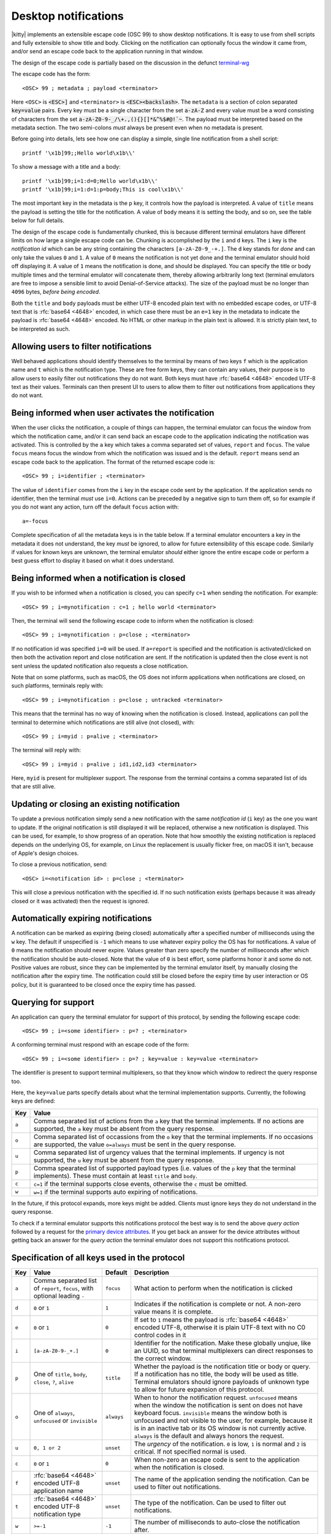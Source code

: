 .. _desktop_notifications:


Desktop notifications
=======================

|kitty| implements an extensible escape code (OSC 99) to show desktop
notifications. It is easy to use from shell scripts and fully extensible to show
title and body. Clicking on the notification can optionally focus the window it
came from, and/or send an escape code back to the application running in that
window.

The design of the escape code is partially based on the discussion in the
defunct `terminal-wg <https://gitlab.freedesktop.org/terminal-wg/specifications/-/issues/13>`__

The escape code has the form::

    <OSC> 99 ; metadata ; payload <terminator>

Here ``<OSC>`` is :code:`<ESC>]` and ``<terminator>`` is
:code:`<ESC><backslash>`. The ``metadata`` is a section of colon separated
:code:`key=value` pairs. Every key must be a single character from the set
:code:`a-zA-Z` and every value must be a word consisting of characters from
the set :code:`a-zA-Z0-9-_/\+.,(){}[]*&^%$#@!`~`. The payload must be
interpreted based on the metadata section. The two semi-colons *must* always be
present even when no metadata is present.

Before going into details, lets see how one can display a simple, single line
notification from a shell script::

    printf '\x1b]99;;Hello world\x1b\\'

To show a message with a title and a body::

    printf '\x1b]99;i=1:d=0;Hello world\x1b\\'
    printf '\x1b]99;i=1:d=1:p=body;This is cool\x1b\\'

The most important key in the metadata is the ``p`` key, it controls how the
payload is interpreted. A value of ``title`` means the payload is setting the
title for the notification. A value of ``body`` means it is setting the body,
and so on, see the table below for full details.

The design of the escape code is fundamentally chunked, this is because
different terminal emulators have different limits on how large a single escape
code can be. Chunking is accomplished by the ``i`` and ``d`` keys. The ``i``
key is the *notification id* which can be any string containing the characters
``[a-zA-Z0-9_-+.]``. The ``d`` key stands for *done* and can only take the
values ``0`` and ``1``. A value of ``0`` means the notification is not yet done
and the terminal emulator should hold off displaying it. A value of ``1`` means
the notification is done, and should be displayed. You can specify the title or
body multiple times and the terminal emulator will concatenate them, thereby
allowing arbitrarily long text (terminal emulators are free to impose a sensible
limit to avoid Denial-of-Service attacks). The size of the payload must be no
longer than ``4096`` bytes, *before being encoded*.

Both the ``title`` and ``body`` payloads must be either UTF-8 encoded plain
text with no embedded escape codes, or UTF-8 text that is :rfc:`base64 <4648>`
encoded, in which case there must be an ``e=1`` key in the metadata to indicate
the payload is :rfc:`base64 <4648>` encoded. No HTML or other markup in the
plain text is allowed. It is strictly plain text, to be interpreted as such.

Allowing users to filter notifications
-------------------------------------------------------

Well behaved applications should identify themselves to the terminal
by means of two keys ``f`` which is the application name and ``t``
which is the notification type. These are free form keys, they can contain
any values, their purpose is to allow users to easily filter out
notifications they do not want. Both keys must have :rfc:`base64 <4648>`
encoded UTF-8 text as their values. Terminals can then present UI to users
to allow them to filter out notifications from applications they do not want.


Being informed when user activates the notification
-------------------------------------------------------

When the user clicks the notification, a couple of things can happen, the
terminal emulator can focus the window from which the notification came, and/or
it can send back an escape code to the application indicating the notification
was activated. This is controlled by the ``a`` key which takes a comma separated
set of values, ``report`` and ``focus``. The value ``focus`` means focus the
window from which the notification was issued and is the default. ``report``
means send an escape code back to the application. The format of the returned
escape code is::

    <OSC> 99 ; i=identifier ; <terminator>

The value of ``identifier`` comes from the ``i`` key in the escape code sent by
the application. If the application sends no identifier, then the terminal
*must* use ``i=0``. Actions can be preceded by a negative sign to turn them
off, so for example if you do not want any action, turn off the default
``focus`` action with::

    a=-focus

Complete specification of all the metadata keys is in the table below. If a
terminal emulator encounters a key in the metadata it does not understand,
the key *must* be ignored, to allow for future extensibility of this escape
code. Similarly if values for known keys are unknown, the terminal emulator
*should* either ignore the entire escape code or perform a best guess effort
to display it based on what it does understand.


Being informed when a notification is closed
------------------------------------------------

.. versionadded:: 0.36.0
   Notifications of close events were added in kitty version 0.36.0

If you wish to be informed when a notification is closed, you can specify
``c=1`` when sending the notification. For example::

    <OSC> 99 ; i=mynotification : c=1 ; hello world <terminator>

Then, the terminal will send the following
escape code to inform when the notification is closed::

    <OSC> 99 ; i=mynotification : p=close ; <terminator>

If no notification id was specified ``i=0`` will be used.
If ``a=report`` is specified and the notification is activated/clicked on
then both the activation report and close notification are sent. If the notification
is updated then the close event is not sent unless the updated notification
also requests a close notification.

Note that on some platforms, such as macOS, the OS does not inform applications
when notifications are closed, on such platforms, terminals reply with::

    <OSC> 99 ; i=mynotification : p=close ; untracked <terminator>

This means that the terminal has no way of knowing when the notification is
closed. Instead, applications can poll the terminal to determine which
notifications are still alive (not closed), with::

    <OSC> 99 ; i=myid : p=alive ; <terminator>

The terminal will reply with::

    <OSC> 99 ; i=myid : p=alive ; id1,id2,id3 <terminator>

Here, ``myid`` is present for multiplexer support. The response from the terminal
contains a comma separated list of ids that are still alive.


Updating or closing an existing notification
----------------------------------------------

.. versionadded:: 0.36.0
   The ability to update and close a previous notification was added in kitty 0.36.0

To update a previous notification simply send a new notification with the same
*notification id* (``i`` key) as the one you want to update. If the original
notification is still displayed it will be replaced, otherwise a new
notification is displayed. This can be used, for example, to show progress of
an operation. Note that how smoothly the existing notification is replaced
depends on the underlying OS, for example, on Linux the replacement is usually flicker
free, on macOS it isn't, because of Apple's design choices.

To close a previous notification, send::

    <OSC> i=<notification id> : p=close ; <terminator>

This will close a previous notification with the specified id. If no such
notification exists (perhaps because it was already closed or it was activated)
then the request is ignored.


Automatically expiring notifications
-------------------------------------

A notification can be marked as expiring (being closed) automatically after
a specified number of milliseconds using the ``w`` key. The default if
unspecified is ``-1`` which means to use whatever expiry policy the OS has for
notifications. A value of ``0`` means the notification should never expire.
Values greater than zero specify the number of milliseconds after which the
notification should be auto-closed. Note that the value of ``0``
is best effort, some platforms honor it and some do not. Positive values
are robust, since they can be implemented by the terminal emulator itself,
by manually closing the notification after the expiry time. The notification
could still be closed before the expiry time by user interaction or OS policy,
but it is guaranteed to be closed once the expiry time has passed.

.. _notifications_query:

Querying for support
-------------------------

.. versionadded:: 0.36.0
   The ability to query for support was added in kitty 0.36.0

An application can query the terminal emulator for support of this protocol, by
sending the following escape code::

    <OSC> 99 ; i=<some identifier> : p=? ; <terminator>

A conforming terminal must respond with an escape code of the form::

    <OSC> 99 ; i=<some identifier> : p=? ; key=value : key=value <terminator>

The identifier is present to support terminal multiplexers, so that they know
which window to redirect the query response too.

Here, the ``key=value`` parts specify details about what the terminal
implementation supports. Currently, the following keys are defined:

=======  ================================================================================
Key      Value
=======  ================================================================================
``a``    Comma separated list of actions from the ``a`` key that the terminal
         implements. If no actions are supported, the ``a`` key must be absent from the
         query response.

``o``    Comma separated list of occassions from the ``o`` key that the
         terminal implements. If no occasions are supported, the value
         ``o=always`` must be sent in the query response.

``u``    Comma separated list of urgency values that the terminal implements.
         If urgency is not supported, the ``u`` key must be absent from the
         query response.

``p``    Comma spearated list of supported payload types (i.e. values of the
         ``p`` key that the terminal implements). These must contain at least
         ``title`` and ``body``.

``c``    ``c=1`` if the terminal supports close events, otherwise the ``c``
         must be omitted.

``w``    ``w=1`` if the terminal supports auto expiring of notifications.
=======  ================================================================================

In the future, if this protocol expands, more keys might be added. Clients must
ignore keys they do not understand in the query response.

To check if a terminal emulator supports this notifications protocol the best way is to
send the above *query action* followed by a request for the `primary device
attributes <https://vt100.net/docs/vt510-rm/DA1.html>`_. If you get back an
answer for the device attributes without getting back an answer for the *query
action* the terminal emulator does not support this notifications protocol.

Specification of all keys used in the protocol
--------------------------------------------------

=======  ====================  ========== =================
Key      Value                 Default    Description
=======  ====================  ========== =================
``a``    Comma separated list  ``focus``  What action to perform when the
         of ``report``,                   notification is clicked
         ``focus``, with
         optional leading
         ``-``

``d``    ``0`` or ``1``        ``1``      Indicates if the notification is
                                          complete or not. A non-zero value
                                          means it is complete.

``e``    ``0`` or ``1``        ``0``      If set to ``1`` means the payload is :rfc:`base64 <4648>` encoded UTF-8,
                                          otherwise it is plain UTF-8 text with no C0 control codes in it

``i``    ``[a-zA-Z0-9-_+.]``   ``0``      Identifier for the notification. Make these globally unqiue,
                                          like an UUID, so that terminal multiplexers can
                                          direct responses to the correct window.

``p``    One of ``title``,     ``title``  Whether the payload is the notification title or body or query. If a
         ``body``,                        notification has no title, the body will be used as title. Terminal
         ``close``,                       emulators should ignore payloads of unknown type to allow for future
         ``?``, ``alive``                 expansion of this protocol.


``o``    One of ``always``,    ``always`` When to honor the notification request. ``unfocused`` means when the window
         ``unfocused`` or                 the notification is sent on does not have keyboard focus. ``invisible``
         ``invisible``                    means the window both is unfocused
                                          and not visible to the user, for example, because it is in an inactive tab or
                                          its OS window is not currently active.
                                          ``always`` is the default and always honors the request.

``u``    ``0, 1 or 2``         ``unset``  The *urgency* of the notification. ``0`` is low, ``1`` is normal and ``2`` is critical.
                                          If not specified normal is used.

``c``    ``0`` or ``1``        ``0``      When non-zero an escape code is sent to the application when the notification is closed.

``f``    :rfc:`base64 <4648>`  ``unset``  The name of the application sending the notification. Can be used to filter out notifications.
         encoded UTF-8
         application name

``t``    :rfc:`base64 <4648>`  ``unset``  The type of the notification. Can be used to filter out notifications.
         encoded UTF-8
         notification type

``w``    ``>=-1``              ``-1``     The number of milliseconds to auto-close the notification after.
=======  ====================  ========== =================


.. versionadded:: 0.35.0
   Support for the ``u`` key to specify urgency

.. versionadded:: 0.31.0
   Support for the ``o`` key to prevent notifications from focused windows


.. note::
   |kitty| also supports the `legacy OSC 9 protocol developed by iTerm2
   <https://iterm2.com/documentation-escape-codes.html>`__ for desktop
   notifications.

